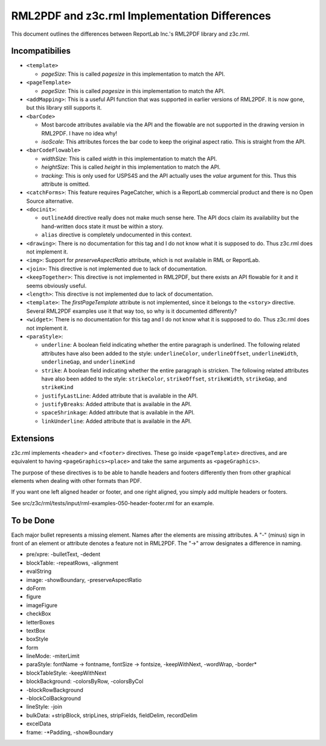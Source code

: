 ==============================================
RML2PDF and z3c.rml Implementation Differences
==============================================

This document outlines the differences between ReportLab Inc.'s RML2PDF
library and z3c.rml.

Incompatibilies
---------------

- ``<template>``

  * `pageSize`: This is called `pagesize` in this implementation to match the
    API.

- ``<pageTemplate>``

  * `pageSize`: This is called `pagesize` in this implementation to match the
    API.

- ``<addMapping>``: This is a useful API function that was supported in
  earlier versions of RML2PDF. It is now gone, but this library still supports
  it.

- ``<barCode>``

  * Most barcode attributes available via the API and the flowable are not
    supported in the drawing version in RML2PDF. I have no idea why!

  * `isoScale`: This attributes forces the bar code to keep the original
    aspect ratio. This is straight from the API.

- ``<barCodeFlowable>``

  * `widthSize`: This is called `width` in this implementation to match the
    API.

  * `heightSize`: This is called `height` in this implementation to match the
    API.

  * `tracking`: This is only used for USPS4S and the API actually uses the
    `value` argument for this. Thus this attribute is omitted.

- ``<catchForms>``: This feature requires PageCatcher, which is a ReportLab
  commercial product and there is no Open Source alternative.

- ``<docinit>``:

  * ``outlineAdd`` directive really does not make much sense here. The API
    docs claim its availability but the hand-written docs state it must be
    within a story.

  * ``alias`` directive is completely undocumented in this context.

- ``<drawing>``: There is no documentation for this tag and I do not know what
  it is supposed to do. Thus z3c.rml does not implement it.

- ``<img>``: Support for `preserveAspectRatio` attribute, which is not
  available in RML or ReportLab.

- ``<join>``: This directive is not implemented due to lack of documentation.

- ``<keepTogether>``: This directive is not implemented in RML2PDF, but there
  exists an API flowable for it and it seems obviously useful.

- ``<length>``: This directive is not implemented due to lack of documentation.

- ``<template>``: The `firstPageTemplate` attribute is not implemented, since
  it belongs to the ``<story>`` directive. Several RML2PDF examples use it
  that way too, so why is it documented differently?

- ``<widget>``: There is no documentation for this tag and I do not know what
  it is supposed to do. Thus z3c.rml does not implement it.

- ``<paraStyle>``:

  * ``underline``: A boolean field indicating whether the entire paragraph is
    underlined. The following related attributes have also been added to the
    style: ``underlineColor``, ``underlineOffset``, ``underlineWidth``,
    ``underlineGap``, and ``underlineKind``

  * ``strike``: A boolean field indicating whether the entire paragraph is
    stricken. The following related attributes have also been added to the
    style: ``strikeColor``, ``strikeOffset``, ``strikeWidth``,
    ``strikeGap``, and ``strikeKind``

  * ``justifyLastLine``: Added attribute that is available in the API.

  * ``justifyBreaks``: Added attribute that is available in the API.

  * ``spaceShrinkage``: Added attribute that is available in the API.

  * ``linkUnderline``: Added attribute that is available in the API.


Extensions
----------

z3c.rml implements ``<header>`` and ``<footer>`` directives. These go inside
``<pageTemplate>`` directives, and are equivalent to having
``<pageGraphics><place>`` and take the same arguments as ``<pageGraphics>``.

The purpose of these directives is to be able to handle headers and footers
differently then from other graphical elements when dealing with other
formats than PDF.

If you want one left aligned header or footer, and one right aligned, you
simply add multiple headers or footers.

See src/z3c/rml/tests/input/rml-examples-050-header-footer.rml for an example.


To be Done
----------

Each major bullet represents a missing element. Names after the elements are
missing attributes. A "-" (minus) sign in front of an element or attribute
denotes a feature not in RML2PDF. The "->" arrow designates a difference in
naming.


- pre/xpre: -bulletText, -dedent

- blockTable: -repeatRows, -alignment

- evalString

- image: -showBoundary, -preserveAspectRatio

- doForm

- figure

- imageFigure

- checkBox

- letterBoxes

- textBox

- boxStyle

- form

- lineMode: -miterLimit

- paraStyle: fontName -> fontname, fontSize -> fontsize, -keepWithNext,
  -wordWrap, -border*

- blockTableStyle: -keepWithNext

- blockBackground: -colorsByRow, -colorsByCol

- -blockRowBackground

- -blockColBackground

- lineStyle: -join

- bulkData: +stripBlock, stripLines, stripFields, fieldDelim, recordDelim

- excelData

- frame: -*Padding, -showBoundary

